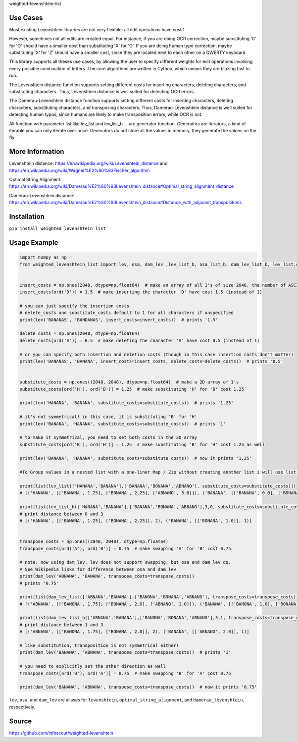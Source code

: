 weighted-levenshtein-list


Use Cases
---------

Most existing Levenshtein libraries are not very flexible: all edit operations have cost 1.

However, sometimes not all edits are created equal. For instance, if you are doing OCR correction, maybe substituting '0' for 'O' should have a smaller cost than substituting 'X' for 'O'. If you are doing human typo correction, maybe substituting 'X' for 'Z' should have a smaller cost, since they are located next to each other on a QWERTY keyboard.

This library supports all theses use cases, by allowing the user to specify different weights for edit operations involving every possible combination of letters. The core algorithms are written in Cython, which means they are blazing fast to run.

The Levenshtein distance function supports setting different costs for inserting characters, deleting characters, and substituting characters. Thus, Levenshtein distance is well suited for detecting OCR errors.

The Damerau-Levenshtein distance function supports setting different costs for inserting characters, deleting characters, substituting characters, and transposing characters. Thus, Damerau-Levenshtein distance is well suited for detecting human typos, since humans are likely to make transposition errors, while OCR is not.

All function with parameter list like lev_list and lev_list_b ... are generator function. Generators are iterators, a kind of iterable you can only iterate over once. Generators do not store all the values in memory, they generate the values on the fly

More Information
----------------

Levenshtein distance:
https://en.wikipedia.org/wiki/Levenshtein\_distance and
https://en.wikipedia.org/wiki/Wagner%E2%80%93Fischer\_algorithm

Optimal String Alignment:
https://en.wikipedia.org/wiki/Damerau%E2%80%93Levenshtein\_distance#Optimal\_string\_alignment\_distance

Damerau-Levenshtein distance:
https://en.wikipedia.org/wiki/Damerau%E2%80%93Levenshtein\_distance#Distance\_with\_adjacent\_transpositions



Installation
------------

``pip install weighted_levenshtein_list``

Usage Example
-------------

.. code:: python

    import numpy as np
    from weighted_levenshtein_list import lev, osa, dam_lev ,lev_list_b, osa_list_b, dam_lev_list_b, lev_list,osa_list,dam_lev_list


    insert_costs = np.ones(2048, dtype=np.float64)  # make an array of all 1's of size 2048, the number of ASCII characters
    insert_costs[ord('D')] = 1.5  # make inserting the character 'D' have cost 1.5 (instead of 1)

    # you can just specify the insertion costs
    # delete_costs and substitute_costs default to 1 for all characters if unspecified
    print(lev('BANANAS', 'BANDANAS', insert_costs=insert_costs))  # prints '1.5'

    delete_costs = np.ones(2048, dtype=np.float64)
    delete_costs[ord('S')] = 0.5  # make deleting the character 'S' have cost 0.5 (instead of 1)

    # or you can specify both insertion and deletion costs (though in this case insertion costs don't matter)
    print(lev('BANANAS', 'BANANA', insert_costs=insert_costs, delete_costs=delete_costs))  # prints '0.5'


    substitute_costs = np.ones((2048, 2048), dtype=np.float64)  # make a 2D array of 1's
    substitute_costs[ord('H'), ord('B')] = 1.25  # make substituting 'H' for 'B' cost 1.25

    print(lev('HANANA', 'BANANA', substitute_costs=substitute_costs))  # prints '1.25'

    # it's not symmetrical! in this case, it is substituting 'B' for 'H'
    print(lev('BANANA', 'HANANA', substitute_costs=substitute_costs))  # prints '1'

    # to make it symmetrical, you need to set both costs in the 2D array
    substitute_costs[ord('B'), ord('H')] = 1.25  # make substituting 'B' for 'H' cost 1.25 as well

    print(lev('BANANA', 'HANANA', substitute_costs=substitute_costs))  # now it prints '1.25'

    #To Group values in a nested list with a one-liner Map / Zip without creating another list i will use list()

    print(list(lev_list(['HANANA','BANANA'],['BANANA','BONANA','ABNANO'], substitute_costs=substitute_costs)))
    # [('HANANA', [['BANANA', 1.25], ['BONANA', 2.25], ['ABNANO', 3.0]]), ('BANANA', [['BANANA', 0.0], ['BONANA', 1.0], ['ABNANO', 3.0]])]

    print(list(lev_list_b(['HANANA','BANANA'],['BANANA','BONANA','ABNANO'],3,0, substitute_costs=substitute_costs)))
    # print distance between 0 and 3 
    # [('HANANA', [['BANANA', 1.25], ['BONANA', 2.25]], 2), ('BANANA', [['BONANA', 1.0]], 1)]


    transpose_costs = np.ones((2048, 2048), dtype=np.float64)
    transpose_costs[ord('A'), ord('B')] = 0.75  # make swapping 'A' for 'B' cost 0.75

    # note: now using dam_lev. lev does not support swapping, but osa and dam_lev do.
    # See Wikipedia links for difference between osa and dam_lev
    print(dam_lev('ABNANA', 'BANANA', transpose_costs=transpose_costs))
    # prints '0.75'

    print(list(dam_lev_list(['ABNANA','BANANA'],['BANONA','BONANA','ABNANO'], transpose_costs=transpose_costs)))
    # [('ABNANA', [['BANONA', 1.75], ['BONANA', 2.0], ['ABNANO', 1.0]]), ('BANANA', [['BANONA', 1.0], ['BONANA', 1.0], ['ABNANO', 2.0]])]

    print(list(dam_lev_list_b(['ABNANA','BANANA'],['BANONA','BONANA','ABNANO'],3,1, transpose_costs=transpose_costs)))
    # print distance between 1 and 3 
    # [('ABNANA', [['BANONA', 1.75], ['BONANA', 2.0]], 2), ('BANANA', [['ABNANO', 2.0]], 1)]

    # like substitution, transposition is not symmetrical either!
    print(dam_lev('BANANA', 'ABNANA', transpose_costs=transpose_costs))  # prints '1'

    # you need to explicitly set the other direction as well
    transpose_costs[ord('B'), ord('A')] = 0.75  # make swapping 'B' for 'A' cost 0.75

    print(dam_lev('BANANA', 'ABNANA', transpose_costs=transpose_costs))  # now it prints '0.75'


``lev``, ``osa``, and ``dam_lev`` are aliases for ``levenshtein``,
``optimal_string_alignment``, and ``damerau_levenshtein``, respectively.


Source
---------

https://github.com/infoscout/weighted-levenshtein